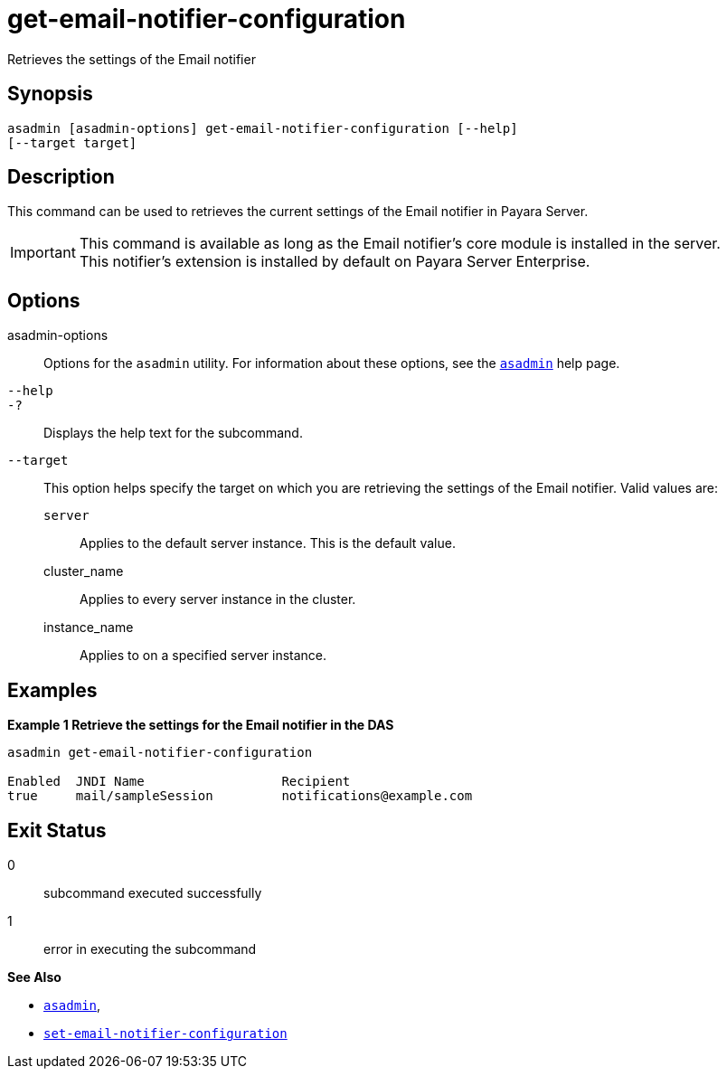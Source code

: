 [[get-email-notifier-configuration]]
= get-email-notifier-configuration

Retrieves the settings of the Email notifier

[[synopsis]]
== Synopsis

[source,shell]
----
asadmin [asadmin-options] get-email-notifier-configuration [--help]
[--target target]
----

[[description]]
== Description

This command can be used to retrieves the current settings of the Email notifier in Payara Server.

IMPORTANT: This command is available as long as the Email notifier's core module is installed in the server. +
This notifier's extension is installed by default on Payara Server Enterprise.

[[options]]
== Options

asadmin-options::
Options for the `asadmin` utility. For information about these options, see the xref:Technical Documentation/Payara Server Documentation/Command Reference/asadmin.adoc#asadmin-1m[`asadmin`] help page.
`--help`::
`-?`::
Displays the help text for the subcommand.
`--target`::
This option helps specify the target on which you are retrieving the settings of the Email notifier. Valid values are: +
`server`;;
Applies to the default server instance. This is the default value.
cluster_name;;
Applies to every server instance in the cluster.
instance_name;;
Applies to on a specified server instance.

[[examples]]
== Examples

*Example 1 Retrieve the settings for the Email notifier in the DAS*

[source, shell]
----
asadmin get-email-notifier-configuration

Enabled  JNDI Name                  Recipient
true     mail/sampleSession         notifications@example.com
----

[[exit-status]]
== Exit Status

0::
subcommand executed successfully
1::
error in executing the subcommand

*See Also*

* xref:Technical Documentation/Payara Server Documentation/Command Reference/asadmin.adoc#asadmin-1m[`asadmin`],
* xref:Technical Documentation/Payara Server Documentation/Command Reference/set-email-notifier-configuration.adoc#set-email-notifier-configuration[`set-email-notifier-configuration`]
